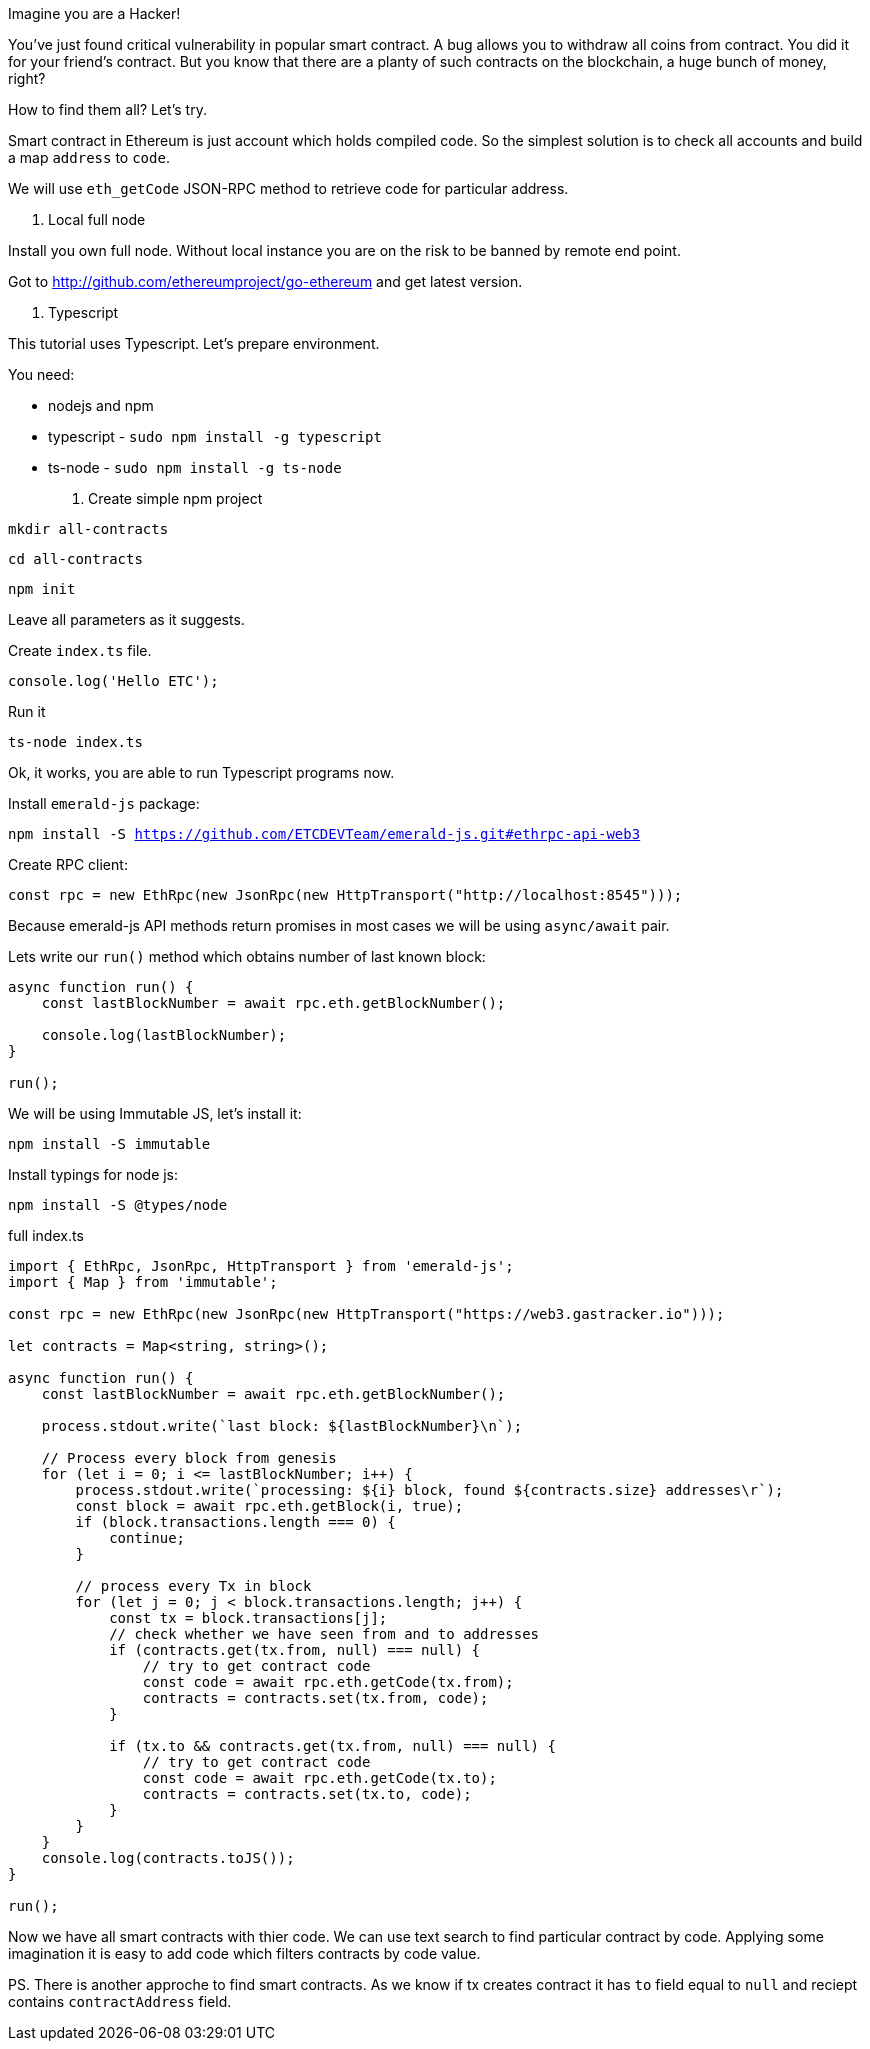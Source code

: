 
Imagine you are a Hacker!

You've just found critical vulnerability in popular smart contract.
A bug allows you to withdraw all coins from contract. You did it for your friend's contract. 
But you know that there are a planty of such contracts on the blockchain, a huge bunch of money, right?

How to find them all? Let's try.

Smart contract in Ethereum is just account which holds compiled code.
So the simplest solution is to check all accounts and build a map `address` to `code`.

We will use `eth_getCode` JSON-RPC method to retrieve code for particular address.

1. Local full node

Install you own full node. Without local instance you are on the risk to be banned by remote end point.

Got to http://github.com/ethereumproject/go-ethereum and get latest version.


2. Typescript

This tutorial uses Typescript. Let's prepare environment.

You need:

* nodejs and npm
* typescript - `sudo npm install -g typescript`
* ts-node - `sudo npm install -g ts-node`

3. Create simple npm project

`mkdir all-contracts`

`cd all-contracts`

`npm init`

Leave all parameters as it suggests.

Create `index.ts` file.

```
console.log('Hello ETC');
```

Run it

`ts-node index.ts`

Ok, it works, you are able to run Typescript programs now.


Install `emerald-js` package:

`npm install -S https://github.com/ETCDEVTeam/emerald-js.git#ethrpc-api-web3`


Create RPC client:

[source,javascript]
----
const rpc = new EthRpc(new JsonRpc(new HttpTransport("http://localhost:8545")));
----

Because emerald-js API methods return promises in most cases we will be using `async/await` pair.

Lets write our `run()` method which obtains number of last known block:

[source,javascript]
----
async function run() {
    const lastBlockNumber = await rpc.eth.getBlockNumber();

    console.log(lastBlockNumber);
}

run();

----


We will be using Immutable JS, let's install it:

`npm install -S immutable`

Install typings for node js:

`npm install -S @types/node`



full index.ts
[source,javascript]
----
import { EthRpc, JsonRpc, HttpTransport } from 'emerald-js';
import { Map } from 'immutable';

const rpc = new EthRpc(new JsonRpc(new HttpTransport("https://web3.gastracker.io")));

let contracts = Map<string, string>();

async function run() {
    const lastBlockNumber = await rpc.eth.getBlockNumber();

    process.stdout.write(`last block: ${lastBlockNumber}\n`);

    // Process every block from genesis
    for (let i = 0; i <= lastBlockNumber; i++) {
        process.stdout.write(`processing: ${i} block, found ${contracts.size} addresses\r`);
        const block = await rpc.eth.getBlock(i, true);
        if (block.transactions.length === 0) {
            continue;
        }

        // process every Tx in block
        for (let j = 0; j < block.transactions.length; j++) {
            const tx = block.transactions[j];
            // check whether we have seen from and to addresses
            if (contracts.get(tx.from, null) === null) {
                // try to get contract code
                const code = await rpc.eth.getCode(tx.from);
                contracts = contracts.set(tx.from, code);
            }

            if (tx.to && contracts.get(tx.from, null) === null) {
                // try to get contract code
                const code = await rpc.eth.getCode(tx.to);
                contracts = contracts.set(tx.to, code);
            }
        }
    }
    console.log(contracts.toJS());
}

run();

----

Now we have all smart contracts with thier code. We can use text search
to find particular contract by code. 
Applying some imagination it is easy to add code which filters contracts by code value.


PS. There is another approche to find smart contracts.
As we know if tx creates contract it has `to` field equal to `null` and reciept contains `contractAddress` field.